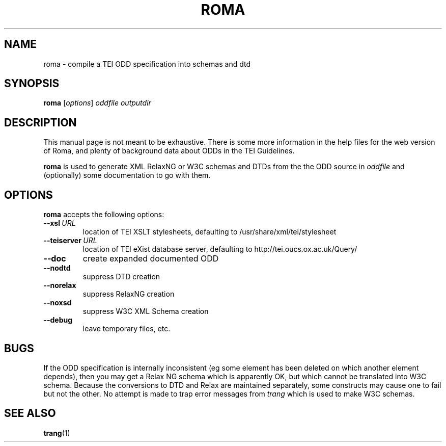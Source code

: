 .TH ROMA 1 "9th May 2005" "TEI .."
.SH NAME
roma \- compile a TEI ODD specification into schemas and dtd
.SH SYNOPSIS
.B roma
.RI [ options ]
.I oddfile
.I outputdir
.\"=====================================================================
.SH DESCRIPTION
This manual page is not meant to be exhaustive.  There
is some more information in the help files for the web version
of Roma, and plenty of
background data about ODDs in the TEI Guidelines.
.PP
.B roma
is used to generate XML RelaxNG or W3C schemas and DTDs 
from the the ODD source in
.IR oddfile
and (optionally) some documentation to go with them.
.\"=====================================================================
.SH OPTIONS
.B roma
accepts the following options:
.TP
.BI --xsl \ URL
location of TEI XSLT stylesheets, defaulting to /usr/share/xml/tei/stylesheet
.TP
.BI --teiserver \ URL
location of TEI eXist database server, defaulting to http://tei.oucs.ox.ac.uk/Query/
.TP
.BI --doc         
create expanded documented ODD
.TP
.BI --nodtd       
suppress DTD creation
.TP
.BI --norelax     
suppress RelaxNG creation
.TP
.BI --noxsd       
suppress W3C XML Schema creation
.TP
.BI --debug       
leave temporary files, etc.
.\"=====================================================================
.SH BUGS
If the ODD specification is internally inconsistent (eg some element has
been deleted on which another element depends), then you may get
a Relax NG schema which is apparently OK, but which cannot be
translated into W3C schema. Because the conversions to DTD and Relax
are maintained separately, some constructs may cause one to fail but
not the other.
.pp
No attempt is made to trap error messages from 
.I trang
which is used to make W3C schemas.
.\"=====================================================================
.SH "SEE ALSO"
.BR trang (1)
